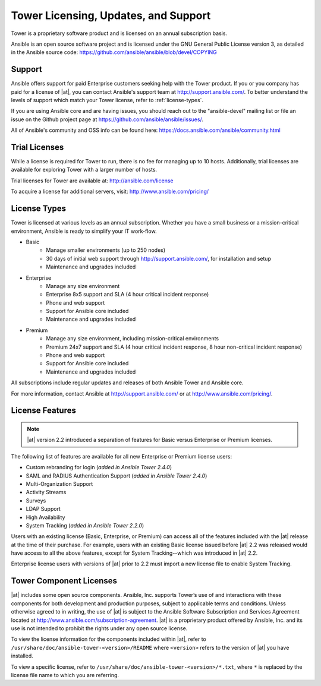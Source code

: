 Tower Licensing, Updates, and Support
---------------------------------------

.. index::
   single: license

Tower is a proprietary software product and is licensed on an annual subscription basis.

Ansible is an open source software project and is licensed under the GNU General Public License version 3, as detailed in the Ansible source code: https://github.com/ansible/ansible/blob/devel/COPYING

Support
==========

.. index::
    single: support

Ansible offers support for paid Enterprise customers seeking help with the Tower product. If you or you company has paid for a license of |at|, you can contact Ansible's support team at http://support.ansible.com/. To better understand the levels of support which match your Tower license, refer to
:ref:`license-types`.

If you are using Ansible core and are having issues, you should reach out to the "ansible-devel" mailing list or file an issue on the Github project page at https://github.com/ansible/ansible/issues/.

All of Ansible's community and OSS info can be found here: https://docs.ansible.com/ansible/community.html

.. _trial-licenses:

Trial Licenses
=====================

.. index::
   single: license; trial


While a license is required for Tower to run, there is no fee for managing up to 10 hosts. Additionally, trial licenses are available for exploring Tower with a larger number of hosts.

Trial licenses for Tower are available at: http://ansible.com/license 

To acquire a license for additional servers, visit: http://www.ansible.com/pricing/ 

.. _license-types:

License Types
=======================

.. index:: 
   single: updates
   single: support
   single: license; types

Tower is licensed at various levels as an annual subscription. Whether you have a small business or a mission-critical environment, Ansible is ready to simplify your IT work-flow. 

- Basic 
    - Manage smaller environments (up to 250 nodes)
    - 30 days of initial web support through http://support.ansible.com/, for installation and setup 
    - Maintenance and upgrades included

- Enterprise 
    - Manage any size environment
    - Enterprise 8x5 support and SLA (4 hour critical incident response)
    - Phone and web support
    - Support for Ansible core included 
    - Maintenance and upgrades included

- Premium 
    - Manage any size environment, including mission-critical environments
    - Premium 24x7 support and SLA (4 hour critical incident response, 8 hour non-critical incident response)
    - Phone and web support
    - Support for Ansible core included 
    - Maintenance and upgrades included
 
All subscriptions include regular updates and releases of both Ansible Tower and Ansible core. 

For more information, contact Ansible at http://support.ansible.com/ or at http://www.ansible.com/pricing/.


License Features
=================================

.. index:: 
   single: license; features

.. note::

    |at| version 2.2 introduced a separation of features for Basic versus Enterprise or Premium licenses. 

The following list of features are available for all new Enterprise or Premium license users:

- Custom rebranding for login (*added in Ansible Tower 2.4.0*)
- SAML and RADIUS Authentication Support (*added in Ansible Tower 2.4.0*)
- Multi-Organization Support
- Activity Streams
- Surveys
- LDAP Support
- High Availability
- System Tracking  (*added in Ansible Tower 2.2.0*)

Users with an existing license (Basic, Enterprise, or Premium) can access all of the features included with the |at| release at the time of their purchase. For example, users with an existing Basic license issued before |at| 2.2 was released would have access to all the above features, except for System Tracking--which was introduced in |at| 2.2.

Enterprise license users with versions of |at| prior to 2.2 must import a new license file to enable System Tracking. 


Tower Component Licenses
==============================

.. index::
    pair: licenses; components
    pair: licenses; RPM files
    pair: licenses; DEB files
    pair: licenses; installation bundle


|at| includes some open source components. Ansible, Inc. supports Tower’s use of and interactions with these components for both development and production purposes, subject to applicable terms and conditions. Unless otherwise agreed to in writing, the use of |at| is subject to the Ansible Software Subscription and Services Agreement located at http://www.ansible.com/subscription-agreement.  |at| is a proprietary product offered by Ansible, Inc. and its use is not intended to prohibit the rights under any open source license.

To view the license information for the components included within |at|, refer to ``/usr/share/doc/ansible-tower-<version>/README`` where ``<version>`` refers to the version of |at| you have installed.

To view a specific license, refer to ``/usr/share/doc/ansible-tower-<version>/*.txt``, where ``*`` is replaced by the license file name to which you are referring.




